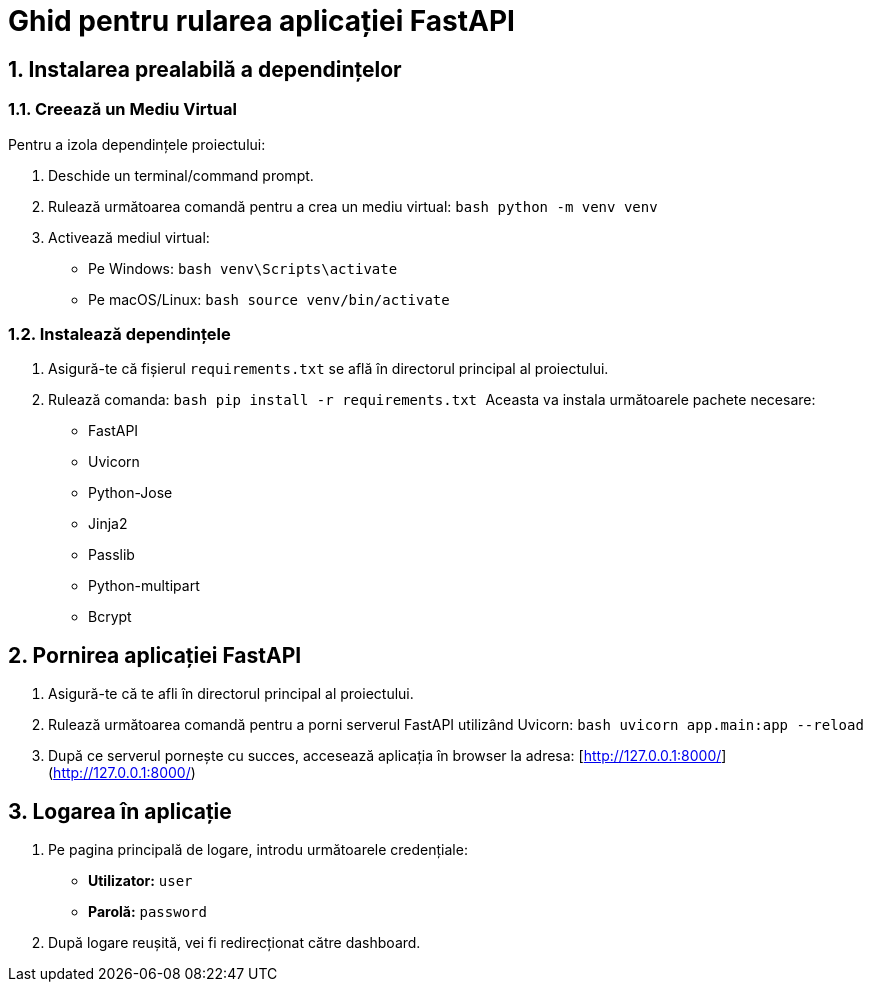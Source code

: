 = Ghid pentru rularea aplicației FastAPI

== 1. Instalarea prealabilă a dependințelor

=== 1.1. Creează un Mediu Virtual
Pentru a izola dependințele proiectului:

1. Deschide un terminal/command prompt.
2. Rulează următoarea comandă pentru a crea un mediu virtual:
   ```bash
   python -m venv venv
   ```
3. Activează mediul virtual:
   - Pe Windows:
     ```bash
     venv\Scripts\activate
     ```
   - Pe macOS/Linux:
     ```bash
     source venv/bin/activate
     ```

=== 1.2. Instalează dependințele

1. Asigură-te că fișierul `requirements.txt` se află în directorul principal al proiectului.
2. Rulează comanda:
   ```bash
   pip install -r requirements.txt
   ```
Aceasta va instala următoarele pachete necesare:
- FastAPI
- Uvicorn
- Python-Jose
- Jinja2
- Passlib
- Python-multipart
- Bcrypt

== 2. Pornirea aplicației FastAPI

1. Asigură-te că te afli în directorul principal al proiectului.
2. Rulează următoarea comandă pentru a porni serverul FastAPI utilizând Uvicorn:
   ```bash
   uvicorn app.main:app --reload
   ```
3. După ce serverul pornește cu succes, accesează aplicația în browser la adresa:
   [http://127.0.0.1:8000/](http://127.0.0.1:8000/)

== 3. Logarea în aplicație

1. Pe pagina principală de logare, introdu următoarele credențiale:
   - **Utilizator:** `user`
   - **Parolă:** `password`

2. După logare reușită, vei fi redirecționat către dashboard.